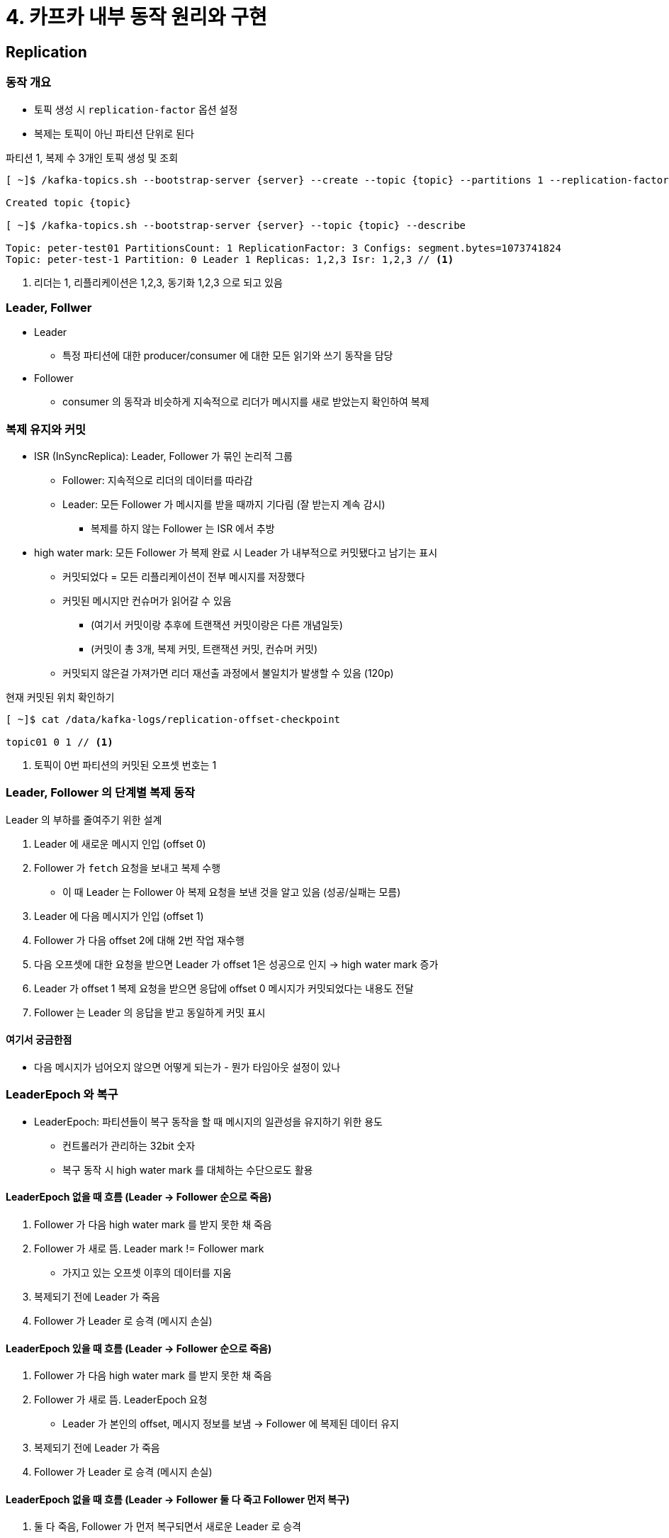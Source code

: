 = 4. 카프카 내부 동작 원리와 구현

== Replication

=== 동작 개요

* 토픽 생성 시 `replication-factor` 옵션 설정
* 복제는 토픽이 아닌 파티션 단위로 된다

.파티션 1, 복제 수 3개인 토픽 생성 및 조회
[source,bash]
----
[ ~]$ /kafka-topics.sh --bootstrap-server {server} --create --topic {topic} --partitions 1 --replication-factor 3

Created topic {topic}

[ ~]$ /kafka-topics.sh --bootstrap-server {server} --topic {topic} --describe

Topic: peter-test01 PartitionsCount: 1 ReplicationFactor: 3 Configs: segment.bytes=1073741824
Topic: peter-test-1 Partition: 0 Leader 1 Replicas: 1,2,3 Isr: 1,2,3 // <1>
----
<1> 리더는 1, 리플리케이션은 1,2,3, 동기화 1,2,3 으로 되고 있음

=== Leader, Follwer

* Leader
** 특정 파티션에 대한 producer/consumer 에 대한 모든 읽기와 쓰기 동작을 담당
* Follower
** consumer 의 동작과 비슷하게 지속적으로 리더가 메시지를 새로 받았는지 확인하여 복제

=== 복제 유지와 커밋

* ISR (InSyncReplica): Leader, Follower 가 묶인 논리적 그룹
** Follower: 지속적으로 리더의 데이터를 따라감
** Leader: 모든 Follower 가 메시지를 받을 때까지 기다림 (잘 받는지 계속 감시)
*** 복제를 하지 않는 Follower 는 ISR 에서 추방
* high water mark: 모든 Follower 가 복제 완료 시 Leader 가 내부적으로 커밋됐다고 남기는 표시
** 커밋되었다 = 모든 리플리케이션이 전부 메시지를 저장했다
** 커밋된 메시지만 컨슈머가 읽어갈 수 있음
*** (여기서 커밋이랑 추후에 트랜잭션 커밋이랑은 다른 개념일듯)
*** (커밋이 총 3개, 복제 커밋, 트랜잭션 커밋, 컨슈머 커밋)
** 커밋되지 않은걸 가져가면 리더 재선출 과정에서 불일치가 발생할 수 있음 (120p)

.현재 커밋된 위치 확인하기
[source,bash]
----
[ ~]$ cat /data/kafka-logs/replication-offset-checkpoint

topic01 0 1 // <1>
----
<1> 토픽이 0번 파티션의 커밋된 오프셋 번호는 1

=== Leader, Follower 의 단계별 복제 동작

Leader 의 부하를 줄여주기 위한 설계

. Leader 에 새로운 메시지 인입 (offset 0)
. Follower 가 `fetch` 요청을 보내고 복제 수행
** 이 때 Leader 는 Follower 아 복제 요청을 보낸 것을 알고 있음 (성공/실패는 모름)
. Leader 에 다음 메시지가 인입 (offset 1)
. Follower 가 다음 offset 2에 대해 2번 작업 재수행
. 다음 오프셋에 대한 요청을 받으면 Leader 가 offset 1은 성공으로 인지 -> high water mark 증가
. Leader 가 offset 1 복제 요청을 받으면 응답에 offset 0 메시지가 커밋되었다는 내용도 전달
. Follower 는 Leader 의 응답을 받고 동일하게 커밋 표시

==== 여기서 궁금한점

* 다음 메시지가 넘어오지 않으면 어떻게 되는가 - 뭔가 타임아웃 설정이 있나

=== LeaderEpoch 와 복구

* LeaderEpoch: 파티션들이 복구 동작을 할 때 메시지의 일관성을 유지하기 위한 용도
** 컨트롤러가 관리하는 32bit 숫자
** 복구 동작 시 high water mark 를 대체하는 수단으로도 활용

==== LeaderEpoch 없을 때 흐름 (Leader -> Follower 순으로 죽음)

. Follower 가 다음 high water mark 를 받지 못한 채 죽음
. Follower 가 새로 뜸. Leader mark != Follower mark
** 가지고 있는 오프셋 이후의 데이터를 지움
. 복제되기 전에 Leader 가 죽음
. Follower 가 Leader 로 승격 (메시지 손실)

==== LeaderEpoch 있을 때 흐름 (Leader -> Follower 순으로 죽음)

. Follower 가 다음 high water mark 를 받지 못한 채 죽음
. Follower 가 새로 뜸. LeaderEpoch 요청
** Leader 가 본인의 offset, 메시지 정보를 보냄 -> Follower 에 복제된 데이터 유지
. 복제되기 전에 Leader 가 죽음
. Follower 가 Leader 로 승격 (메시지 손실)

==== LeaderEpoch 없을 때 흐름 (Leader -> Follower 둘 다 죽고 Follower 먼저 복구)

. 둘 다 죽음, Follower 가 먼저 복구되면서 새로운 Leader 로 승격
. Leader 가 복구되었으나 새로운 Leader 와 메시지를 다르게 보관

==== LeaderEpoch 있을 때 흐름 (Leader -> Follower 둘 다 죽고 Follower 먼저 복구)

. 둘 다 죽음, Follower 가 먼저 복구되면서 새로운 Leader 로 승격
. 새로운 Leader 는 본인이 Follower 일 때의 high water mark 도 알고 있음

상세 동작 132 ~ 137p

=== Controller

* 리더 선출 역할 - 카프카 클러스터 중 하나의 브로커
* 파티션 ISR 에서 Leader 선출
** ISR 리스트 정보는 Zookeeper 에 저장되어 있음
* Leader 장애 발생 시나리오
.. 1번 종료
.. Zookeeper 가 연결이 끊어지고 ISR 변화 감지
.. Controller 는 Zookeeper watch 를 통해 감지, ISR 중에서 새로 리더 선출
.. Controller 가 Zookeeper 에 새로운 리더 정보 저장
.. 모든 브로커에 전파
* 현재 1만 개 파티션 기준 3초
* graceful 변경 시나리오
.. 종료 신호 받은 브로커가 Controller 에 알림
.. Controller 가 리더 선출 작업 진행, Zookeeper 에 기록
.. 브로커들에 전송
.. Controller 가 브로커에 정상 종료한다는 응답 보냄
.. 브로커는 캐시에 있는 내용을 디스크로 저장하고 종료
** 기본값으로 활성화되어 있음 `controlled.shutdown.enable`

=== Segment

* Message key, value, offset, size 가 같이 저장
* 최대 크기는 디폴트 1GB. 롤링
* 관리 계획 - 삭제, 압축

==== 삭제

* 디폴트로 활성화되어 있음 `log.cleanup.policy=delete`
* 토픽별 `retention.ms` 에 따라 정해짐
* 기본 5분 주기로 파일 체크하면서 삭제 수행
* 파일 네이밍 룰
** 파일명의 끝은 오프셋 번호 (ex. 0000000002.log)

==== Compaction

* 활성화된 세그먼트는 제외한 나머지를 대상으로 실행
* 메시지의 키 값을 기준으로 마지막 데이터만 보관
** 과거 정보는 중요하지 않고 가장 마지막 값이 필요한 경우
* 기능을 사용하려면 키를 필수로 전송해야 함
* 빠른 장애 복구가 장점 - 키를 기준으로 최신의 상태만 복구
* 키 값을 기준으로 최종값만 필요한 데에서만 적용하는 것이 좋음
* 브로커 I/O 부하가 발생 할 수 잇음 - 모니터링 병행 필요

상세 옵션: 148p
